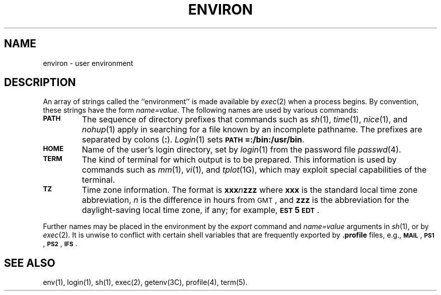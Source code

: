 .TH ENVIRON 5
.SH NAME
environ \- user environment
.SH DESCRIPTION
An array of strings called the ``environment'' is
made available by
.IR exec (2)
when a process begins.
By convention, these strings have the form
.IR name=value .
The following names are used by various commands:
.PP
.PD 0
.TP
.SM
.B PATH
The sequence of directory prefixes that commands such as
.IR sh (1),
.IR time (1),
.IR nice (1),
and
.IR nohup (1)
apply in searching for a file known by an incomplete pathname.
The prefixes are separated by
colons
.RB ( \^:\^ ).
.IR Login (1)
sets
.SM
.BR PATH\*S=:/bin:/usr/bin .
.sp
.TP
.SM
.B HOME
Name of the user's login directory, set by
.IR login (1)
from the password file
.IR passwd (4).
.sp
.TP
.SM
.B TERM
The kind of terminal for which output is to be prepared.
This information is used by commands such as
.IR mm (1),
.IR vi (1),
and
.IR tplot (1G),
which may exploit special capabilities of the terminal.
.sp
.TP
.SM
.B TZ
Time zone information. The format is
.BI xxx n zzz
where
.B xxx
is the standard local time zone abbreviation,
.I n\^
is the difference in hours from
.SM GMT\*S,
and
.B zzz
is the abbreviation for the daylight-saving local time zone,
if any;
for example,
.BR \s-1EST\s+15\s-1EDT\s+1 .
.PD
.PP
Further names may be placed in the environment by
the
.I export\^
command and \fIname=value\fP arguments in
.IR sh (1),
or by
.IR exec (2).
It is unwise to conflict with
certain shell variables that are frequently exported by
.B .profile
files, e.g.,
.SM
.BR MAIL \*S,
.SM
.BR PS1 \*S,
.SM
.BR PS2 \*S,
.SM
.BR IFS \*S.
.SH SEE ALSO
env(1), login(1), sh(1), exec(2), getenv(3C), profile(4), term(5).
.\"	@(#)environ.5	1.4	
